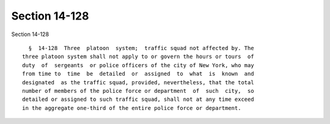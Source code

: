Section 14-128
==============

Section 14-128 ::    
        
     
        §  14-128  Three  platoon  system;  traffic squad not affected by. The
      three platoon system shall not apply to or govern the hours or tours  of
      duty  of  sergeants  or police officers of the city of New York, who may
      from time to  time  be  detailed  or  assigned  to  what  is  known  and
      designated  as the traffic squad, provided, nevertheless, that the total
      number of members of the police force or department  of  such  city,  so
      detailed or assigned to such traffic squad, shall not at any time exceed
      in the aggregate one-third of the entire police force or department.
    
    
    
    
    
    
    